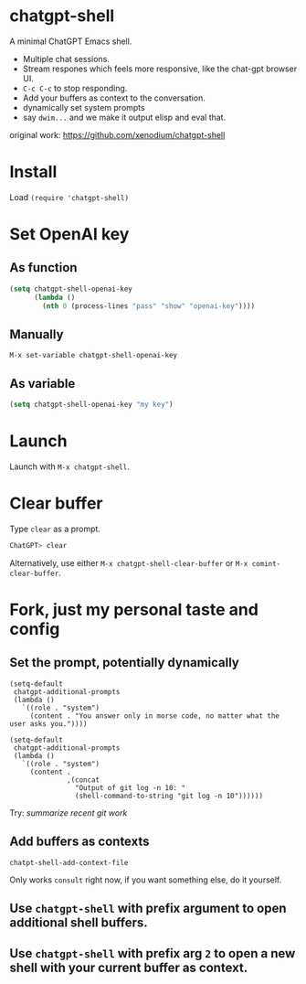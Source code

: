 * chatgpt-shell

A minimal ChatGPT Emacs shell.

#+HTML: <img src="https://i.imgur.com/KeVga57.gif" width="80%" />

#+HTML: <img src="https://i.imgur.com/XnUMhDk.gif" width="80%" />


- Multiple chat sessions.
- Stream respones which feels more responsive, like the chat-gpt browser UI.
- =C-c C-c= to stop responding.
- Add your buffers as context to the conversation.
- dynamically set system prompts
- say =dwim...= and we make it output elisp and eval that.



original work: https://github.com/xenodium/chatgpt-shell

* Install

Load =(require 'chatgpt-shell)=

* Set OpenAI key
** As function
#+begin_src emacs-lisp
  (setq chatgpt-shell-openai-key
        (lambda ()
          (nth 0 (process-lines "pass" "show" "openai-key"))))
#+end_src

** Manually
=M-x set-variable chatgpt-shell-openai-key=

** As variable
#+begin_src emacs-lisp
  (setq chatgpt-shell-openai-key "my key")
#+end_src

* Launch

Launch with =M-x chatgpt-shell=.

* Clear buffer

Type =clear= as a prompt.

#+begin_src sh
  ChatGPT> clear
#+end_src

Alternatively, use either =M-x chatgpt-shell-clear-buffer= or =M-x comint-clear-buffer=.

* Fork, just my personal taste and config

** Set the prompt, potentially dynamically

#+begin_src elisp
(setq-default
 chatgpt-additional-prompts
 (lambda ()
   `((role . "system")
     (content . "You answer only in morse code, no matter what the user asks you."))))
#+end_src

#+begin_src elisp
(setq-default
 chatgpt-additional-prompts
 (lambda ()
   `((role . "system")
     (content .
              ,(concat
                "Output of git log -n 10: "
                (shell-command-to-string "git log -n 10"))))))
#+end_src

Try: /summarize recent git work/

** Add buffers as contexts

=chatpt-shell-add-context-file=

Only works =consult= right now, if you want something else, do it yourself.

** Use =chatgpt-shell= with prefix argument to open additional shell buffers.

** Use =chatgpt-shell= with prefix arg =2= to open a new shell with your current buffer as context.
